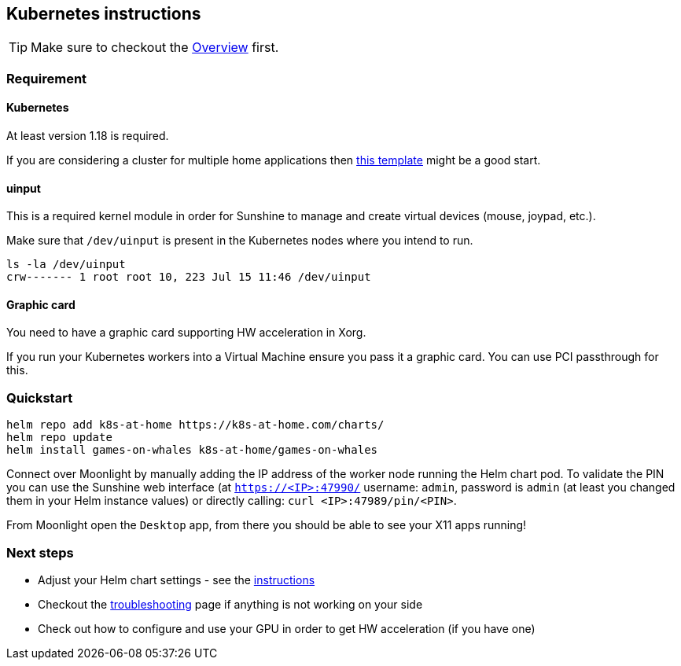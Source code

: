 == Kubernetes instructions

TIP: Make sure to checkout the xref:overview.adoc[Overview] first.

=== Requirement

==== Kubernetes

At least version 1.18 is required.

If you are considering a cluster for multiple home applications then
https://github.com/k8s-at-home/template-cluster-k3s[this template] might
be a good start.

==== uinput

This is a required kernel module in order for Sunshine to manage and
create virtual devices (mouse, joypad, etc.).

Make sure that `/dev/uinput` is present in the Kubernetes nodes where
you intend to run.

[source,bash]
....
ls -la /dev/uinput
crw------- 1 root root 10, 223 Jul 15 11:46 /dev/uinput
....

==== Graphic card

You need to have a graphic card supporting HW acceleration in Xorg.

If you run your Kubernetes workers into a Virtual Machine ensure you
pass it a graphic card. You can use PCI passthrough for this.

=== Quickstart

[source,bash]
....
helm repo add k8s-at-home https://k8s-at-home.com/charts/
helm repo update
helm install games-on-whales k8s-at-home/games-on-whales
....

Connect over Moonlight by manually adding the IP address of the worker
node running the Helm chart pod. To validate the PIN you can use the
Sunshine web interface (at `https://<IP>:47990/` username: `admin`,
password is `admin` (at least you changed them in your Helm instance
values) or directly calling: `curl <IP>:47989/pin/<PIN>`.

From Moonlight open the `Desktop` app, from there you should be able to
see your X11 apps running!

=== Next steps

* Adjust your Helm chart settings - see the
https://github.com/k8s-at-home/charts/tree/master/charts/stable/games-on-whales[instructions]
* Checkout the xref:troubleshooting.adoc[troubleshooting]
page if anything is not working on your side
* Check out how to configure and use your GPU in order to get HW
acceleration (if you have one)
